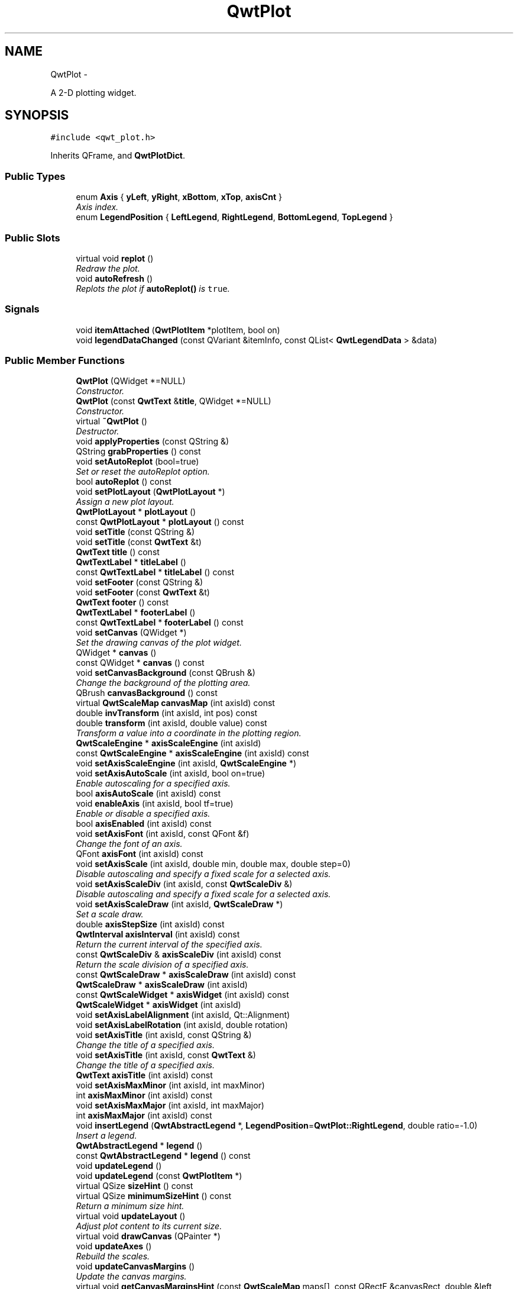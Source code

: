 .TH "QwtPlot" 3 "Sat Jan 26 2013" "Version 6.1-rc3" "Qwt User's Guide" \" -*- nroff -*-
.ad l
.nh
.SH NAME
QwtPlot \- 
.PP
A 2-D plotting widget\&.  

.SH SYNOPSIS
.br
.PP
.PP
\fC#include <qwt_plot\&.h>\fP
.PP
Inherits QFrame, and \fBQwtPlotDict\fP\&.
.SS "Public Types"

.in +1c
.ti -1c
.RI "enum \fBAxis\fP { \fByLeft\fP, \fByRight\fP, \fBxBottom\fP, \fBxTop\fP, \fBaxisCnt\fP }"
.br
.RI "\fIAxis index\&. \fP"
.ti -1c
.RI "enum \fBLegendPosition\fP { \fBLeftLegend\fP, \fBRightLegend\fP, \fBBottomLegend\fP, \fBTopLegend\fP }"
.br
.in -1c
.SS "Public Slots"

.in +1c
.ti -1c
.RI "virtual void \fBreplot\fP ()"
.br
.RI "\fIRedraw the plot\&. \fP"
.ti -1c
.RI "void \fBautoRefresh\fP ()"
.br
.RI "\fIReplots the plot if \fBautoReplot()\fP is \fCtrue\fP\&. \fP"
.in -1c
.SS "Signals"

.in +1c
.ti -1c
.RI "void \fBitemAttached\fP (\fBQwtPlotItem\fP *plotItem, bool on)"
.br
.ti -1c
.RI "void \fBlegendDataChanged\fP (const QVariant &itemInfo, const QList< \fBQwtLegendData\fP > &data)"
.br
.in -1c
.SS "Public Member Functions"

.in +1c
.ti -1c
.RI "\fBQwtPlot\fP (QWidget *=NULL)"
.br
.RI "\fIConstructor\&. \fP"
.ti -1c
.RI "\fBQwtPlot\fP (const \fBQwtText\fP &\fBtitle\fP, QWidget *=NULL)"
.br
.RI "\fIConstructor\&. \fP"
.ti -1c
.RI "virtual \fB~QwtPlot\fP ()"
.br
.RI "\fIDestructor\&. \fP"
.ti -1c
.RI "void \fBapplyProperties\fP (const QString &)"
.br
.ti -1c
.RI "QString \fBgrabProperties\fP () const "
.br
.ti -1c
.RI "void \fBsetAutoReplot\fP (bool=true)"
.br
.RI "\fISet or reset the autoReplot option\&. \fP"
.ti -1c
.RI "bool \fBautoReplot\fP () const "
.br
.ti -1c
.RI "void \fBsetPlotLayout\fP (\fBQwtPlotLayout\fP *)"
.br
.RI "\fIAssign a new plot layout\&. \fP"
.ti -1c
.RI "\fBQwtPlotLayout\fP * \fBplotLayout\fP ()"
.br
.ti -1c
.RI "const \fBQwtPlotLayout\fP * \fBplotLayout\fP () const "
.br
.ti -1c
.RI "void \fBsetTitle\fP (const QString &)"
.br
.ti -1c
.RI "void \fBsetTitle\fP (const \fBQwtText\fP &t)"
.br
.ti -1c
.RI "\fBQwtText\fP \fBtitle\fP () const "
.br
.ti -1c
.RI "\fBQwtTextLabel\fP * \fBtitleLabel\fP ()"
.br
.ti -1c
.RI "const \fBQwtTextLabel\fP * \fBtitleLabel\fP () const "
.br
.ti -1c
.RI "void \fBsetFooter\fP (const QString &)"
.br
.ti -1c
.RI "void \fBsetFooter\fP (const \fBQwtText\fP &t)"
.br
.ti -1c
.RI "\fBQwtText\fP \fBfooter\fP () const "
.br
.ti -1c
.RI "\fBQwtTextLabel\fP * \fBfooterLabel\fP ()"
.br
.ti -1c
.RI "const \fBQwtTextLabel\fP * \fBfooterLabel\fP () const "
.br
.ti -1c
.RI "void \fBsetCanvas\fP (QWidget *)"
.br
.RI "\fISet the drawing canvas of the plot widget\&. \fP"
.ti -1c
.RI "QWidget * \fBcanvas\fP ()"
.br
.ti -1c
.RI "const QWidget * \fBcanvas\fP () const "
.br
.ti -1c
.RI "void \fBsetCanvasBackground\fP (const QBrush &)"
.br
.RI "\fIChange the background of the plotting area\&. \fP"
.ti -1c
.RI "QBrush \fBcanvasBackground\fP () const "
.br
.ti -1c
.RI "virtual \fBQwtScaleMap\fP \fBcanvasMap\fP (int axisId) const "
.br
.ti -1c
.RI "double \fBinvTransform\fP (int axisId, int pos) const "
.br
.ti -1c
.RI "double \fBtransform\fP (int axisId, double value) const "
.br
.RI "\fITransform a value into a coordinate in the plotting region\&. \fP"
.ti -1c
.RI "\fBQwtScaleEngine\fP * \fBaxisScaleEngine\fP (int axisId)"
.br
.ti -1c
.RI "const \fBQwtScaleEngine\fP * \fBaxisScaleEngine\fP (int axisId) const "
.br
.ti -1c
.RI "void \fBsetAxisScaleEngine\fP (int axisId, \fBQwtScaleEngine\fP *)"
.br
.ti -1c
.RI "void \fBsetAxisAutoScale\fP (int axisId, bool on=true)"
.br
.RI "\fIEnable autoscaling for a specified axis\&. \fP"
.ti -1c
.RI "bool \fBaxisAutoScale\fP (int axisId) const "
.br
.ti -1c
.RI "void \fBenableAxis\fP (int axisId, bool tf=true)"
.br
.RI "\fIEnable or disable a specified axis\&. \fP"
.ti -1c
.RI "bool \fBaxisEnabled\fP (int axisId) const "
.br
.ti -1c
.RI "void \fBsetAxisFont\fP (int axisId, const QFont &f)"
.br
.RI "\fIChange the font of an axis\&. \fP"
.ti -1c
.RI "QFont \fBaxisFont\fP (int axisId) const "
.br
.ti -1c
.RI "void \fBsetAxisScale\fP (int axisId, double min, double max, double step=0)"
.br
.RI "\fIDisable autoscaling and specify a fixed scale for a selected axis\&. \fP"
.ti -1c
.RI "void \fBsetAxisScaleDiv\fP (int axisId, const \fBQwtScaleDiv\fP &)"
.br
.RI "\fIDisable autoscaling and specify a fixed scale for a selected axis\&. \fP"
.ti -1c
.RI "void \fBsetAxisScaleDraw\fP (int axisId, \fBQwtScaleDraw\fP *)"
.br
.RI "\fISet a scale draw\&. \fP"
.ti -1c
.RI "double \fBaxisStepSize\fP (int axisId) const "
.br
.ti -1c
.RI "\fBQwtInterval\fP \fBaxisInterval\fP (int axisId) const "
.br
.RI "\fIReturn the current interval of the specified axis\&. \fP"
.ti -1c
.RI "const \fBQwtScaleDiv\fP & \fBaxisScaleDiv\fP (int axisId) const "
.br
.RI "\fIReturn the scale division of a specified axis\&. \fP"
.ti -1c
.RI "const \fBQwtScaleDraw\fP * \fBaxisScaleDraw\fP (int axisId) const "
.br
.ti -1c
.RI "\fBQwtScaleDraw\fP * \fBaxisScaleDraw\fP (int axisId)"
.br
.ti -1c
.RI "const \fBQwtScaleWidget\fP * \fBaxisWidget\fP (int axisId) const "
.br
.ti -1c
.RI "\fBQwtScaleWidget\fP * \fBaxisWidget\fP (int axisId)"
.br
.ti -1c
.RI "void \fBsetAxisLabelAlignment\fP (int axisId, Qt::Alignment)"
.br
.ti -1c
.RI "void \fBsetAxisLabelRotation\fP (int axisId, double rotation)"
.br
.ti -1c
.RI "void \fBsetAxisTitle\fP (int axisId, const QString &)"
.br
.RI "\fIChange the title of a specified axis\&. \fP"
.ti -1c
.RI "void \fBsetAxisTitle\fP (int axisId, const \fBQwtText\fP &)"
.br
.RI "\fIChange the title of a specified axis\&. \fP"
.ti -1c
.RI "\fBQwtText\fP \fBaxisTitle\fP (int axisId) const "
.br
.ti -1c
.RI "void \fBsetAxisMaxMinor\fP (int axisId, int maxMinor)"
.br
.ti -1c
.RI "int \fBaxisMaxMinor\fP (int axisId) const "
.br
.ti -1c
.RI "void \fBsetAxisMaxMajor\fP (int axisId, int maxMajor)"
.br
.ti -1c
.RI "int \fBaxisMaxMajor\fP (int axisId) const "
.br
.ti -1c
.RI "void \fBinsertLegend\fP (\fBQwtAbstractLegend\fP *, \fBLegendPosition\fP=\fBQwtPlot::RightLegend\fP, double ratio=-1\&.0)"
.br
.RI "\fIInsert a legend\&. \fP"
.ti -1c
.RI "\fBQwtAbstractLegend\fP * \fBlegend\fP ()"
.br
.ti -1c
.RI "const \fBQwtAbstractLegend\fP * \fBlegend\fP () const "
.br
.ti -1c
.RI "void \fBupdateLegend\fP ()"
.br
.ti -1c
.RI "void \fBupdateLegend\fP (const \fBQwtPlotItem\fP *)"
.br
.ti -1c
.RI "virtual QSize \fBsizeHint\fP () const "
.br
.ti -1c
.RI "virtual QSize \fBminimumSizeHint\fP () const "
.br
.RI "\fIReturn a minimum size hint\&. \fP"
.ti -1c
.RI "virtual void \fBupdateLayout\fP ()"
.br
.RI "\fIAdjust plot content to its current size\&. \fP"
.ti -1c
.RI "virtual void \fBdrawCanvas\fP (QPainter *)"
.br
.ti -1c
.RI "void \fBupdateAxes\fP ()"
.br
.RI "\fIRebuild the scales\&. \fP"
.ti -1c
.RI "void \fBupdateCanvasMargins\fP ()"
.br
.RI "\fIUpdate the canvas margins\&. \fP"
.ti -1c
.RI "virtual void \fBgetCanvasMarginsHint\fP (const \fBQwtScaleMap\fP maps[], const QRectF &canvasRect, double &left, double &top, double &right, double &bottom) const "
.br
.RI "\fICalculate the canvas margins\&. \fP"
.ti -1c
.RI "virtual bool \fBevent\fP (QEvent *)"
.br
.RI "\fIAdds handling of layout requests\&. \fP"
.ti -1c
.RI "virtual bool \fBeventFilter\fP (QObject *, QEvent *)"
.br
.RI "\fIEvent filter\&. \fP"
.ti -1c
.RI "virtual void \fBdrawItems\fP (QPainter *, const QRectF &, const \fBQwtScaleMap\fP maps[\fBaxisCnt\fP]) const "
.br
.ti -1c
.RI "virtual QVariant \fBitemToInfo\fP (\fBQwtPlotItem\fP *) const "
.br
.RI "\fIBuild an information, that can be used to identify a plot item on the legend\&. \fP"
.ti -1c
.RI "virtual \fBQwtPlotItem\fP * \fBinfoToItem\fP (const QVariant &) const "
.br
.RI "\fIIdentify the plot item according to an item info object, that has bee generated from \fBitemToInfo()\fP\&. \fP"
.in -1c
.SS "Protected Member Functions"

.in +1c
.ti -1c
.RI "virtual void \fBresizeEvent\fP (QResizeEvent *e)"
.br
.in -1c
.SS "Static Protected Member Functions"

.in +1c
.ti -1c
.RI "static bool \fBaxisValid\fP (int axisId)"
.br
.in -1c
.SS "Friends"

.in +1c
.ti -1c
.RI "class \fBQwtPlotItem\fP"
.br
.in -1c
.SH "Detailed Description"
.PP 
A 2-D plotting widget\&. 

\fBQwtPlot\fP is a widget for plotting two-dimensional graphs\&. An unlimited number of plot items can be displayed on its canvas\&. Plot items might be curves (\fBQwtPlotCurve\fP), markers (\fBQwtPlotMarker\fP), the grid (\fBQwtPlotGrid\fP), or anything else derived from \fBQwtPlotItem\fP\&. A plot can have up to four axes, with each plot item attached to an x- and a y axis\&. The scales at the axes can be explicitly set (\fBQwtScaleDiv\fP), or are calculated from the plot items, using algorithms (\fBQwtScaleEngine\fP) which can be configured separately for each axis\&.
.PP
The simpleplot example is a good starting point to see how to set up a plot widget\&.
.PP
.PP
\fBExample\fP
.RS 4
The following example shows (schematically) the most simple way to use \fBQwtPlot\fP\&. By default, only the left and bottom axes are visible and their scales are computed automatically\&. 
.PP
.nf
#include <qwt_plot.h>
#include <qwt_plot_curve.h>

QwtPlot *myPlot = new QwtPlot("Two Curves", parent);

// add curves
QwtPlotCurve *curve1 = new QwtPlotCurve("Curve 1");
QwtPlotCurve *curve2 = new QwtPlotCurve("Curve 2");

// connect or copy the data to the curves
curve1->setData(...);
curve2->setData(...);

curve1->attach(myPlot);
curve2->attach(myPlot);

// finally, refresh the plot
myPlot->replot();

.fi
.PP
 
.RE
.PP

.SH "Member Enumeration Documentation"
.PP 
.SS "enum \fBQwtPlot::Axis\fP"

.PP
Axis index\&. 
.PP
\fBEnumerator\fP
.in +1c
.TP
\fB\fIyLeft \fP\fP
Y axis left of the canvas\&. 
.TP
\fB\fIyRight \fP\fP
Y axis right of the canvas\&. 
.TP
\fB\fIxBottom \fP\fP
X axis below the canvas\&. 
.TP
\fB\fIxTop \fP\fP
X axis above the canvas\&. 
.TP
\fB\fIaxisCnt \fP\fP
Number of axes\&. 
.SS "enum \fBQwtPlot::LegendPosition\fP"
Position of the legend, relative to the canvas\&.
.PP
\fBSee Also:\fP
.RS 4
\fBinsertLegend()\fP 
.RE
.PP

.PP
\fBEnumerator\fP
.in +1c
.TP
\fB\fILeftLegend \fP\fP
The legend will be left from the \fBQwtPlot::yLeft\fP axis\&. 
.TP
\fB\fIRightLegend \fP\fP
The legend will be right from the \fBQwtPlot::yRight\fP axis\&. 
.TP
\fB\fIBottomLegend \fP\fP
The legend will be below the footer\&. 
.TP
\fB\fITopLegend \fP\fP
The legend will be above the title\&. 
.SH "Constructor & Destructor Documentation"
.PP 
.SS "QwtPlot::QwtPlot (QWidget *parent = \fCNULL\fP)\fC [explicit]\fP"

.PP
Constructor\&. \fBParameters:\fP
.RS 4
\fIparent\fP Parent widget 
.RE
.PP

.SS "QwtPlot::QwtPlot (const \fBQwtText\fP &title, QWidget *parent = \fCNULL\fP)\fC [explicit]\fP"

.PP
Constructor\&. \fBParameters:\fP
.RS 4
\fItitle\fP Title text 
.br
\fIparent\fP Parent widget 
.RE
.PP

.SH "Member Function Documentation"
.PP 
.SS "void QwtPlot::applyProperties (const QString &)"
This method is intended for manipulating the plot widget from a specific editor in the Qwt designer plugin\&.
.PP
\fBWarning:\fP
.RS 4
The plot editor has never been implemented\&. 
.RE
.PP

.SS "bool QwtPlot::autoReplot () const"
\fBReturns:\fP
.RS 4
true if the autoReplot option is set\&. 
.RE
.PP
\fBSee Also:\fP
.RS 4
\fBsetAutoReplot()\fP 
.RE
.PP

.SS "bool QwtPlot::axisAutoScale (intaxisId) const"
\fBReturns:\fP
.RS 4
\fCtrue\fP if autoscaling is enabled 
.RE
.PP
\fBParameters:\fP
.RS 4
\fIaxisId\fP axis index 
.RE
.PP

.SS "bool QwtPlot::axisEnabled (intaxisId) const"
\fBReturns:\fP
.RS 4
\fCtrue\fP if a specified axis is enabled 
.RE
.PP
\fBParameters:\fP
.RS 4
\fIaxisId\fP axis index 
.RE
.PP

.SS "QFont QwtPlot::axisFont (intaxisId) const"
\fBReturns:\fP
.RS 4
the font of the scale labels for a specified axis 
.RE
.PP
\fBParameters:\fP
.RS 4
\fIaxisId\fP axis index 
.RE
.PP

.SS "\fBQwtInterval\fP QwtPlot::axisInterval (intaxisId) const"

.PP
Return the current interval of the specified axis\&. This is only a convenience function for axisScaleDiv( axisId )->interval();
.PP
\fBParameters:\fP
.RS 4
\fIaxisId\fP axis index 
.RE
.PP
\fBReturns:\fP
.RS 4
Scale interval
.RE
.PP
\fBSee Also:\fP
.RS 4
\fBQwtScaleDiv\fP, \fBaxisScaleDiv()\fP 
.RE
.PP

.SS "int QwtPlot::axisMaxMajor (intaxisId) const"
\fBReturns:\fP
.RS 4
the maximum number of major ticks for a specified axis 
.RE
.PP
\fBParameters:\fP
.RS 4
\fIaxisId\fP axis index 
.RE
.PP
\fBSee Also:\fP
.RS 4
\fBsetAxisMaxMajor()\fP 
.RE
.PP

.SS "int QwtPlot::axisMaxMinor (intaxisId) const"
\fBReturns:\fP
.RS 4
the maximum number of minor ticks for a specified axis 
.RE
.PP
\fBParameters:\fP
.RS 4
\fIaxisId\fP axis index 
.RE
.PP
\fBSee Also:\fP
.RS 4
\fBsetAxisMaxMinor()\fP 
.RE
.PP

.SS "const \fBQwtScaleDiv\fP & QwtPlot::axisScaleDiv (intaxisId) const"

.PP
Return the scale division of a specified axis\&. axisScaleDiv(axisId)\&.lowerBound(), axisScaleDiv(axisId)\&.upperBound() are the current limits of the axis scale\&.
.PP
\fBParameters:\fP
.RS 4
\fIaxisId\fP axis index 
.RE
.PP
\fBReturns:\fP
.RS 4
Scale division
.RE
.PP
\fBSee Also:\fP
.RS 4
\fBQwtScaleDiv\fP, \fBsetAxisScaleDiv()\fP 
.RE
.PP

.SS "const \fBQwtScaleDraw\fP * QwtPlot::axisScaleDraw (intaxisId) const"
\fBReturns:\fP
.RS 4
the scale draw of a specified axis 
.RE
.PP
\fBParameters:\fP
.RS 4
\fIaxisId\fP axis index 
.RE
.PP
\fBReturns:\fP
.RS 4
specified scaleDraw for axis, or NULL if axis is invalid\&. 
.RE
.PP
\fBSee Also:\fP
.RS 4
\fBQwtScaleDraw\fP 
.RE
.PP

.SS "\fBQwtScaleDraw\fP * QwtPlot::axisScaleDraw (intaxisId)"
\fBReturns:\fP
.RS 4
the scale draw of a specified axis 
.RE
.PP
\fBParameters:\fP
.RS 4
\fIaxisId\fP axis index 
.RE
.PP
\fBReturns:\fP
.RS 4
specified scaleDraw for axis, or NULL if axis is invalid\&. 
.RE
.PP
\fBSee Also:\fP
.RS 4
\fBQwtScaleDraw\fP 
.RE
.PP

.SS "\fBQwtScaleEngine\fP * QwtPlot::axisScaleEngine (intaxisId)"
\fBParameters:\fP
.RS 4
\fIaxisId\fP axis index 
.RE
.PP
\fBReturns:\fP
.RS 4
Scale engine for a specific axis 
.RE
.PP

.SS "const \fBQwtScaleEngine\fP * QwtPlot::axisScaleEngine (intaxisId) const"
\fBParameters:\fP
.RS 4
\fIaxisId\fP axis index 
.RE
.PP
\fBReturns:\fP
.RS 4
Scale engine for a specific axis 
.RE
.PP

.SS "double QwtPlot::axisStepSize (intaxisId) const"
Return the step size parameter, that has been set in setAxisScale\&. This doesn't need to be the step size of the current scale\&.
.PP
\fBParameters:\fP
.RS 4
\fIaxisId\fP axis index 
.RE
.PP
\fBReturns:\fP
.RS 4
step size parameter value
.RE
.PP
\fBSee Also:\fP
.RS 4
\fBsetAxisScale()\fP 
.RE
.PP

.SS "\fBQwtText\fP QwtPlot::axisTitle (intaxisId) const"
\fBReturns:\fP
.RS 4
the title of a specified axis 
.RE
.PP
\fBParameters:\fP
.RS 4
\fIaxisId\fP axis index 
.RE
.PP

.SS "bool QwtPlot::axisValid (intaxisId)\fC [static]\fP, \fC [protected]\fP"
\fBReturns:\fP
.RS 4
\fCtrue\fP if the specified axis exists, otherwise \fCfalse\fP 
.RE
.PP
\fBParameters:\fP
.RS 4
\fIaxisId\fP axis index 
.RE
.PP

.SS "const \fBQwtScaleWidget\fP * QwtPlot::axisWidget (intaxisId) const"
\fBReturns:\fP
.RS 4
specified axis, or NULL if axisId is invalid\&. 
.RE
.PP
\fBParameters:\fP
.RS 4
\fIaxisId\fP axis index 
.RE
.PP

.SS "\fBQwtScaleWidget\fP * QwtPlot::axisWidget (intaxisId)"
\fBReturns:\fP
.RS 4
specified axis, or NULL if axisId is invalid\&. 
.RE
.PP
\fBParameters:\fP
.RS 4
\fIaxisId\fP axis index 
.RE
.PP

.SS "QWidget * QwtPlot::canvas ()"
\fBReturns:\fP
.RS 4
the plot's canvas 
.RE
.PP

.SS "const QWidget * QwtPlot::canvas () const"
\fBReturns:\fP
.RS 4
the plot's canvas 
.RE
.PP

.SS "QBrush QwtPlot::canvasBackground () const"
Nothing else than: \fBcanvas()\fP->palette()\&.brush( QPalette::Normal, QPalette::Window);
.PP
\fBReturns:\fP
.RS 4
Background brush of the plotting area\&. 
.RE
.PP
\fBSee Also:\fP
.RS 4
\fBsetCanvasBackground()\fP 
.RE
.PP

.SS "\fBQwtScaleMap\fP QwtPlot::canvasMap (intaxisId) const\fC [virtual]\fP"
\fBParameters:\fP
.RS 4
\fIaxisId\fP Axis 
.RE
.PP
\fBReturns:\fP
.RS 4
Map for the axis on the canvas\&. With this map pixel coordinates can translated to plot coordinates and vice versa\&. 
.RE
.PP
\fBSee Also:\fP
.RS 4
\fBQwtScaleMap\fP, \fBtransform()\fP, \fBinvTransform()\fP 
.RE
.PP

.SS "void QwtPlot::drawCanvas (QPainter *painter)\fC [virtual]\fP"
Redraw the canvas\&. 
.PP
\fBParameters:\fP
.RS 4
\fIpainter\fP Painter used for drawing
.RE
.PP
\fBWarning:\fP
.RS 4
drawCanvas calls drawItems what is also used for printing\&. Applications that like to add individual plot items better overload \fBdrawItems()\fP 
.RE
.PP
\fBSee Also:\fP
.RS 4
\fBdrawItems()\fP 
.RE
.PP

.SS "void QwtPlot::drawItems (QPainter *painter, const QRectF &canvasRect, const \fBQwtScaleMap\fPmap[axisCnt]) const\fC [virtual]\fP"
Redraw the canvas items\&. 
.PP
\fBParameters:\fP
.RS 4
\fIpainter\fP Painter used for drawing 
.br
\fIcanvasRect\fP Bounding rectangle where to paint 
.br
\fImap\fP \fBQwtPlot::axisCnt\fP maps, mapping between plot and paint device coordinates
.RE
.PP
\fBNote:\fP
.RS 4
Usually canvasRect is contentsRect() of the plot canvas\&. Due to a bug in Qt this rectangle might be wrong for certain frame styles ( f\&.e QFrame::Box ) and it might be necessary to fix the margins manually using QWidget::setContentsMargins() 
.RE
.PP

.SS "void QwtPlot::enableAxis (intaxisId, booltf = \fCtrue\fP)"

.PP
Enable or disable a specified axis\&. When an axis is disabled, this only means that it is not visible on the screen\&. Curves, markers and can be attached to disabled axes, and transformation of screen coordinates into values works as normal\&.
.PP
Only xBottom and yLeft are enabled by default\&. 
.PP
\fBParameters:\fP
.RS 4
\fIaxisId\fP axis index 
.br
\fItf\fP \fCtrue\fP (enabled) or \fCfalse\fP (disabled) 
.RE
.PP

.SS "bool QwtPlot::event (QEvent *event)\fC [virtual]\fP"

.PP
Adds handling of layout requests\&. \fBParameters:\fP
.RS 4
\fIevent\fP Event 
.RE
.PP

.SS "bool QwtPlot::eventFilter (QObject *object, QEvent *event)\fC [virtual]\fP"

.PP
Event filter\&. The plot handles the following events for the canvas:
.PP
.IP "\(bu" 2
QEvent::Resize The canvas margins might depend on its size
.PP
.PP
.IP "\(bu" 2
QEvent::ContentsRectChange The layout needs to be recalculated
.PP
.PP
\fBParameters:\fP
.RS 4
\fIobject\fP Object to be filtered 
.br
\fIevent\fP Event
.RE
.PP
\fBSee Also:\fP
.RS 4
\fBupdateCanvasMargins()\fP, \fBupdateLayout()\fP 
.RE
.PP

.SS "\fBQwtText\fP QwtPlot::footer () const"
\fBReturns:\fP
.RS 4
Text of the footer 
.RE
.PP

.SS "\fBQwtTextLabel\fP * QwtPlot::footerLabel ()"
\fBReturns:\fP
.RS 4
Footer label widget\&. 
.RE
.PP

.SS "const \fBQwtTextLabel\fP * QwtPlot::footerLabel () const"
\fBReturns:\fP
.RS 4
Footer label widget\&. 
.RE
.PP

.SS "void QwtPlot::getCanvasMarginsHint (const \fBQwtScaleMap\fPmaps[], const QRectF &canvasRect, double &left, double &top, double &right, double &bottom) const\fC [virtual]\fP"

.PP
Calculate the canvas margins\&. Plot items might indicate, that they need some extra space at the borders of the canvas by the \fBQwtPlotItem::Margins\fP flag\&.
.PP
\fBupdateCanvasMargins()\fP, \fBQwtPlotItem::getCanvasMarginHint()\fP 
.SS "QString QwtPlot::grabProperties () const"
This method is intended for manipulating the plot widget from a specific editor in the Qwt designer plugin\&.
.PP
\fBWarning:\fP
.RS 4
The plot editor has never been implemented\&. 
.RE
.PP

.SS "\fBQwtPlotItem\fP * QwtPlot::infoToItem (const QVariant &itemInfo) const\fC [virtual]\fP"

.PP
Identify the plot item according to an item info object, that has bee generated from \fBitemToInfo()\fP\&. The default implementation simply tries to unwrap a \fBQwtPlotItem\fP pointer:
.PP
.PP
.nf
if ( itemInfo\&.canConvert<QwtPlotItem *>() )
    return qvariant_cast<QwtPlotItem *>( itemInfo );
.fi
.PP
 
.PP
\fBParameters:\fP
.RS 4
\fIitemInfo\fP Plot item 
.RE
.PP
\fBReturns:\fP
.RS 4
A plot item, when successful, otherwise a NULL pointer\&. 
.RE
.PP
\fBSee Also:\fP
.RS 4
\fBitemToInfo()\fP 
.RE
.PP

.SS "void QwtPlot::insertLegend (\fBQwtAbstractLegend\fP *legend, \fBQwtPlot::LegendPosition\fPpos = \fC\fBQwtPlot::RightLegend\fP\fP, doubleratio = \fC-1\&.0\fP)"

.PP
Insert a legend\&. If the position legend is \fC\fBQwtPlot::LeftLegend\fP\fP or \fC\fBQwtPlot::RightLegend\fP\fP the legend will be organized in one column from top to down\&. Otherwise the legend items will be placed in a table with a best fit number of columns from left to right\&.
.PP
\fBinsertLegend()\fP will set the plot widget as parent for the legend\&. The legend will be deleted in the destructor of the plot or when another legend is inserted\&.
.PP
Legends, that are not inserted into the layout of the plot widget need to connect to the \fBlegendDataChanged()\fP signal\&. Calling \fBupdateLegend()\fP initiates this signal for an initial update\&. When the application code wants to implement its own layout this also needs to be done for rendering plots to a document ( see \fBQwtPlotRenderer\fP )\&.
.PP
\fBParameters:\fP
.RS 4
\fIlegend\fP Legend 
.br
\fIpos\fP The legend's position\&. For top/left position the number of columns will be limited to 1, otherwise it will be set to unlimited\&.
.br
\fIratio\fP Ratio between legend and the bounding rectangle of title, canvas and axes\&. The legend will be shrunk if it would need more space than the given ratio\&. The ratio is limited to ]0\&.0 \&.\&. 1\&.0]\&. In case of <= 0\&.0 it will be reset to the default ratio\&. The default vertical/horizontal ratio is 0\&.33/0\&.5\&.
.RE
.PP
\fBSee Also:\fP
.RS 4
\fBlegend()\fP, \fBQwtPlotLayout::legendPosition()\fP, \fBQwtPlotLayout::setLegendPosition()\fP 
.RE
.PP

.SS "double QwtPlot::invTransform (intaxisId, intpos) const"
Transform the x or y coordinate of a position in the drawing region into a value\&. 
.PP
\fBParameters:\fP
.RS 4
\fIaxisId\fP axis index 
.br
\fIpos\fP position 
.RE
.PP
\fBWarning:\fP
.RS 4
The position can be an x or a y coordinate, depending on the specified axis\&. 
.RE
.PP

.SS "void QwtPlot::itemAttached (\fBQwtPlotItem\fP *plotItem, boolon)\fC [signal]\fP"
A signal indicating, that an item has been attached/detached
.PP
\fBParameters:\fP
.RS 4
\fIplotItem\fP Plot item 
.br
\fIon\fP Attached/Detached 
.RE
.PP

.SS "QVariant QwtPlot::itemToInfo (\fBQwtPlotItem\fP *plotItem) const\fC [virtual]\fP"

.PP
Build an information, that can be used to identify a plot item on the legend\&. The default implementation simply wraps the plot item into a QVariant object\&. When overloading \fBitemToInfo()\fP usually \fBinfoToItem()\fP needs to reimplemeted too\&.
.PP
.PP
.nf
QVariant itemInfo;
qVariantSetValue( itemInfo, plotItem );
.fi
.PP
.PP
\fBParameters:\fP
.RS 4
\fIplotItem\fP Plot item 
.RE
.PP
\fBSee Also:\fP
.RS 4
\fBinfoToItem()\fP 
.RE
.PP

.SS "\fBQwtAbstractLegend\fP * QwtPlot::legend ()"
\fBReturns:\fP
.RS 4
the plot's legend 
.RE
.PP
\fBSee Also:\fP
.RS 4
\fBinsertLegend()\fP 
.RE
.PP

.SS "const \fBQwtAbstractLegend\fP * QwtPlot::legend () const"
\fBReturns:\fP
.RS 4
the plot's legend 
.RE
.PP
\fBSee Also:\fP
.RS 4
\fBinsertLegend()\fP 
.RE
.PP

.SS "void QwtPlot::legendDataChanged (const QVariant &itemInfo, const QList< \fBQwtLegendData\fP > &data)\fC [signal]\fP"
A signal with the attributes how to update the legend entries for a plot item\&.
.PP
\fBParameters:\fP
.RS 4
\fIitemInfo\fP Info about a plot item, build from \fBitemToInfo()\fP 
.br
\fIdata\fP Attributes of the entries ( usually <= 1 ) for the plot item\&.
.RE
.PP
\fBSee Also:\fP
.RS 4
\fBitemToInfo()\fP, \fBinfoToItem()\fP, \fBQwtAbstractLegend::updateLegend()\fP 
.RE
.PP

.SS "\fBQwtPlotLayout\fP * QwtPlot::plotLayout ()"
\fBReturns:\fP
.RS 4
the plot's layout 
.RE
.PP

.SS "const \fBQwtPlotLayout\fP * QwtPlot::plotLayout () const"
\fBReturns:\fP
.RS 4
the plot's layout 
.RE
.PP

.SS "void QwtPlot::replot ()\fC [virtual]\fP, \fC [slot]\fP"

.PP
Redraw the plot\&. If the autoReplot option is not set (which is the default) or if any curves are attached to raw data, the plot has to be refreshed explicitly in order to make changes visible\&.
.PP
\fBSee Also:\fP
.RS 4
\fBsetAutoReplot()\fP 
.RE
.PP
\fBWarning:\fP
.RS 4
Calls \fBcanvas()\fP->repaint, take care of infinite recursions 
.RE
.PP

.SS "void QwtPlot::resizeEvent (QResizeEvent *e)\fC [protected]\fP, \fC [virtual]\fP"
Resize and update internal layout 
.PP
\fBParameters:\fP
.RS 4
\fIe\fP Resize event 
.RE
.PP

.SS "void QwtPlot::setAutoReplot (booltf = \fCtrue\fP)"

.PP
Set or reset the autoReplot option\&. If the autoReplot option is set, the plot will be updated implicitly by manipulating member functions\&. Since this may be time-consuming, it is recommended to leave this option switched off and call \fBreplot()\fP explicitly if necessary\&.
.PP
The autoReplot option is set to false by default, which means that the user has to call \fBreplot()\fP in order to make changes visible\&. 
.PP
\fBParameters:\fP
.RS 4
\fItf\fP \fCtrue\fP or \fCfalse\fP\&. Defaults to \fCtrue\fP\&. 
.RE
.PP
\fBSee Also:\fP
.RS 4
\fBreplot()\fP 
.RE
.PP

.SS "void QwtPlot::setAxisAutoScale (intaxisId, boolon = \fCtrue\fP)"

.PP
Enable autoscaling for a specified axis\&. This member function is used to switch back to autoscaling mode after a fixed scale has been set\&. Autoscaling is enabled by default\&.
.PP
\fBParameters:\fP
.RS 4
\fIaxisId\fP axis index 
.br
\fIon\fP On/Off 
.RE
.PP
\fBSee Also:\fP
.RS 4
\fBsetAxisScale()\fP, \fBsetAxisScaleDiv()\fP, \fBupdateAxes()\fP
.RE
.PP
\fBNote:\fP
.RS 4
The autoscaling flag has no effect until \fBupdateAxes()\fP is executed ( called by \fBreplot()\fP )\&. 
.RE
.PP

.SS "void QwtPlot::setAxisFont (intaxisId, const QFont &f)"

.PP
Change the font of an axis\&. \fBParameters:\fP
.RS 4
\fIaxisId\fP axis index 
.br
\fIf\fP font 
.RE
.PP
\fBWarning:\fP
.RS 4
This function changes the font of the tick labels, not of the axis title\&. 
.RE
.PP

.SS "void QwtPlot::setAxisLabelAlignment (intaxisId, Qt::Alignmentalignment)"
Change the alignment of the tick labels 
.PP
\fBParameters:\fP
.RS 4
\fIaxisId\fP axis index 
.br
\fIalignment\fP Or'd Qt::AlignmentFlags see <qnamespace\&.h> 
.RE
.PP
\fBSee Also:\fP
.RS 4
\fBQwtScaleDraw::setLabelAlignment()\fP 
.RE
.PP

.SS "void QwtPlot::setAxisLabelRotation (intaxisId, doublerotation)"
Rotate all tick labels 
.PP
\fBParameters:\fP
.RS 4
\fIaxisId\fP axis index 
.br
\fIrotation\fP Angle in degrees\&. When changing the label rotation, the label alignment might be adjusted too\&. 
.RE
.PP
\fBSee Also:\fP
.RS 4
\fBQwtScaleDraw::setLabelRotation()\fP, \fBsetAxisLabelAlignment()\fP 
.RE
.PP

.SS "void QwtPlot::setAxisMaxMajor (intaxisId, intmaxMajor)"
Set the maximum number of major scale intervals for a specified axis
.PP
\fBParameters:\fP
.RS 4
\fIaxisId\fP axis index 
.br
\fImaxMajor\fP maximum number of major steps 
.RE
.PP
\fBSee Also:\fP
.RS 4
\fBaxisMaxMajor()\fP 
.RE
.PP

.SS "void QwtPlot::setAxisMaxMinor (intaxisId, intmaxMinor)"
Set the maximum number of minor scale intervals for a specified axis
.PP
\fBParameters:\fP
.RS 4
\fIaxisId\fP axis index 
.br
\fImaxMinor\fP maximum number of minor steps 
.RE
.PP
\fBSee Also:\fP
.RS 4
\fBaxisMaxMinor()\fP 
.RE
.PP

.SS "void QwtPlot::setAxisScale (intaxisId, doublemin, doublemax, doublestepSize = \fC0\fP)"

.PP
Disable autoscaling and specify a fixed scale for a selected axis\&. \fBParameters:\fP
.RS 4
\fIaxisId\fP axis index 
.br
\fImin\fP 
.br
\fImax\fP minimum and maximum of the scale 
.br
\fIstepSize\fP Major step size\&. If \fCstep == 0\fP, the step size is calculated automatically using the maxMajor setting\&. 
.RE
.PP
\fBSee Also:\fP
.RS 4
\fBsetAxisMaxMajor()\fP, \fBsetAxisAutoScale()\fP, \fBaxisStepSize()\fP 
.RE
.PP

.SS "void QwtPlot::setAxisScaleDiv (intaxisId, const \fBQwtScaleDiv\fP &scaleDiv)"

.PP
Disable autoscaling and specify a fixed scale for a selected axis\&. \fBParameters:\fP
.RS 4
\fIaxisId\fP axis index 
.br
\fIscaleDiv\fP Scale division 
.RE
.PP
\fBSee Also:\fP
.RS 4
\fBsetAxisScale()\fP, \fBsetAxisAutoScale()\fP 
.RE
.PP

.SS "void QwtPlot::setAxisScaleDraw (intaxisId, \fBQwtScaleDraw\fP *scaleDraw)"

.PP
Set a scale draw\&. \fBParameters:\fP
.RS 4
\fIaxisId\fP axis index 
.br
\fIscaleDraw\fP object responsible for drawing scales\&.
.RE
.PP
By passing scaleDraw it is possible to extend \fBQwtScaleDraw\fP functionality and let it take place in \fBQwtPlot\fP\&. Please note that scaleDraw has to be created with new and will be deleted by the corresponding QwtScale member ( like a child object )\&.
.PP
\fBSee Also:\fP
.RS 4
\fBQwtScaleDraw\fP, \fBQwtScaleWidget\fP 
.RE
.PP
\fBWarning:\fP
.RS 4
The attributes of scaleDraw will be overwritten by those of the previous \fBQwtScaleDraw\fP\&. 
.RE
.PP

.SS "void QwtPlot::setAxisScaleEngine (intaxisId, \fBQwtScaleEngine\fP *scaleEngine)"
Change the scale engine for an axis
.PP
\fBParameters:\fP
.RS 4
\fIaxisId\fP axis index 
.br
\fIscaleEngine\fP Scale engine
.RE
.PP
\fBSee Also:\fP
.RS 4
\fBaxisScaleEngine()\fP 
.RE
.PP

.SS "void QwtPlot::setAxisTitle (intaxisId, const QString &title)"

.PP
Change the title of a specified axis\&. \fBParameters:\fP
.RS 4
\fIaxisId\fP axis index 
.br
\fItitle\fP axis title 
.RE
.PP

.SS "void QwtPlot::setAxisTitle (intaxisId, const \fBQwtText\fP &title)"

.PP
Change the title of a specified axis\&. \fBParameters:\fP
.RS 4
\fIaxisId\fP axis index 
.br
\fItitle\fP axis title 
.RE
.PP

.SS "void QwtPlot::setCanvas (QWidget *canvas)"

.PP
Set the drawing canvas of the plot widget\&. \fBQwtPlot\fP invokes methods of the canvas as meta methods ( see QMetaObject )\&. In opposite to using conventional C++ techniques like virtual methods they allow to use canvas implementations that are derived from QWidget or QGLWidget\&.
.PP
The following meta methods could be implemented:
.PP
.IP "\(bu" 2
\fBreplot()\fP When the canvas doesn't offer a replot method, \fBQwtPlot\fP calls update() instead\&.
.PP
.PP
.IP "\(bu" 2
borderPath() The border path is necessary to clip the content of the canvas When the canvas doesn't have any special border ( f\&.e rounded corners ) it is o\&.k\&. not to implement this method\&.
.PP
.PP
The default canvas is a \fBQwtPlotCanvas\fP
.PP
\fBParameters:\fP
.RS 4
\fIcanvas\fP Canvas Widget 
.RE
.PP
\fBSee Also:\fP
.RS 4
\fBcanvas()\fP 
.RE
.PP

.SS "void QwtPlot::setCanvasBackground (const QBrush &brush)"

.PP
Change the background of the plotting area\&. Sets brush to QPalette::Window of all color groups of the palette of the canvas\&. Using \fBcanvas()\fP->setPalette() is a more powerful way to set these colors\&.
.PP
\fBParameters:\fP
.RS 4
\fIbrush\fP New background brush 
.RE
.PP
\fBSee Also:\fP
.RS 4
\fBcanvasBackground()\fP 
.RE
.PP

.SS "void QwtPlot::setFooter (const QString &text)"
Change the text the footer 
.PP
\fBParameters:\fP
.RS 4
\fItext\fP New text of the footer 
.RE
.PP

.SS "void QwtPlot::setFooter (const \fBQwtText\fP &text)"
Change the text the footer 
.PP
\fBParameters:\fP
.RS 4
\fItext\fP New text of the footer 
.RE
.PP

.SS "void QwtPlot::setPlotLayout (\fBQwtPlotLayout\fP *layout)"

.PP
Assign a new plot layout\&. \fBParameters:\fP
.RS 4
\fIlayout\fP Layout() 
.RE
.PP
\fBSee Also:\fP
.RS 4
\fBplotLayout()\fP 
.RE
.PP

.SS "void QwtPlot::setTitle (const QString &title)"
Change the plot's title 
.PP
\fBParameters:\fP
.RS 4
\fItitle\fP New title 
.RE
.PP

.SS "void QwtPlot::setTitle (const \fBQwtText\fP &title)"
Change the plot's title 
.PP
\fBParameters:\fP
.RS 4
\fItitle\fP New title 
.RE
.PP

.SS "QSize QwtPlot::sizeHint () const\fC [virtual]\fP"
Return sizeHint 
.PP
\fBSee Also:\fP
.RS 4
\fBminimumSizeHint()\fP 
.RE
.PP

.SS "\fBQwtText\fP QwtPlot::title () const"
\fBReturns:\fP
.RS 4
Title of the plot 
.RE
.PP

.SS "\fBQwtTextLabel\fP * QwtPlot::titleLabel ()"
\fBReturns:\fP
.RS 4
Title label widget\&. 
.RE
.PP

.SS "const \fBQwtTextLabel\fP * QwtPlot::titleLabel () const"
\fBReturns:\fP
.RS 4
Title label widget\&. 
.RE
.PP

.SS "double QwtPlot::transform (intaxisId, doublevalue) const"

.PP
Transform a value into a coordinate in the plotting region\&. \fBParameters:\fP
.RS 4
\fIaxisId\fP axis index 
.br
\fIvalue\fP value 
.RE
.PP
\fBReturns:\fP
.RS 4
X or y coordinate in the plotting region corresponding to the value\&. 
.RE
.PP

.SS "void QwtPlot::updateCanvasMargins ()"

.PP
Update the canvas margins\&. Plot items might indicate, that they need some extra space at the borders of the canvas by the \fBQwtPlotItem::Margins\fP flag\&.
.PP
\fBgetCanvasMarginsHint()\fP, \fBQwtPlotItem::getCanvasMarginHint()\fP 
.SS "void QwtPlot::updateLayout ()\fC [virtual]\fP"

.PP
Adjust plot content to its current size\&. \fBSee Also:\fP
.RS 4
\fBresizeEvent()\fP 
.RE
.PP

.SS "void QwtPlot::updateLegend ()"
Emit \fBlegendDataChanged()\fP for all plot item
.PP
\fBSee Also:\fP
.RS 4
\fBQwtPlotItem::legendData()\fP, \fBlegendDataChanged()\fP 
.RE
.PP

.SS "void QwtPlot::updateLegend (const \fBQwtPlotItem\fP *plotItem)"
Emit \fBlegendDataChanged()\fP for a plot item
.PP
\fBParameters:\fP
.RS 4
\fIplotItem\fP Plot item 
.RE
.PP
\fBSee Also:\fP
.RS 4
\fBQwtPlotItem::legendData()\fP, \fBlegendDataChanged()\fP 
.RE
.PP


.SH "Author"
.PP 
Generated automatically by Doxygen for Qwt User's Guide from the source code\&.
